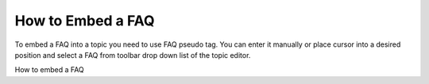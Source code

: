====================
How to Embed a FAQ
====================


To embed a FAQ into a topic you need to use FAQ pseudo tag. You can enter it manually or place cursor into a desired position and select a FAQ from toolbar drop down list of the topic editor.


.. image:: images/embedFAQ.png

How to embed a FAQ

